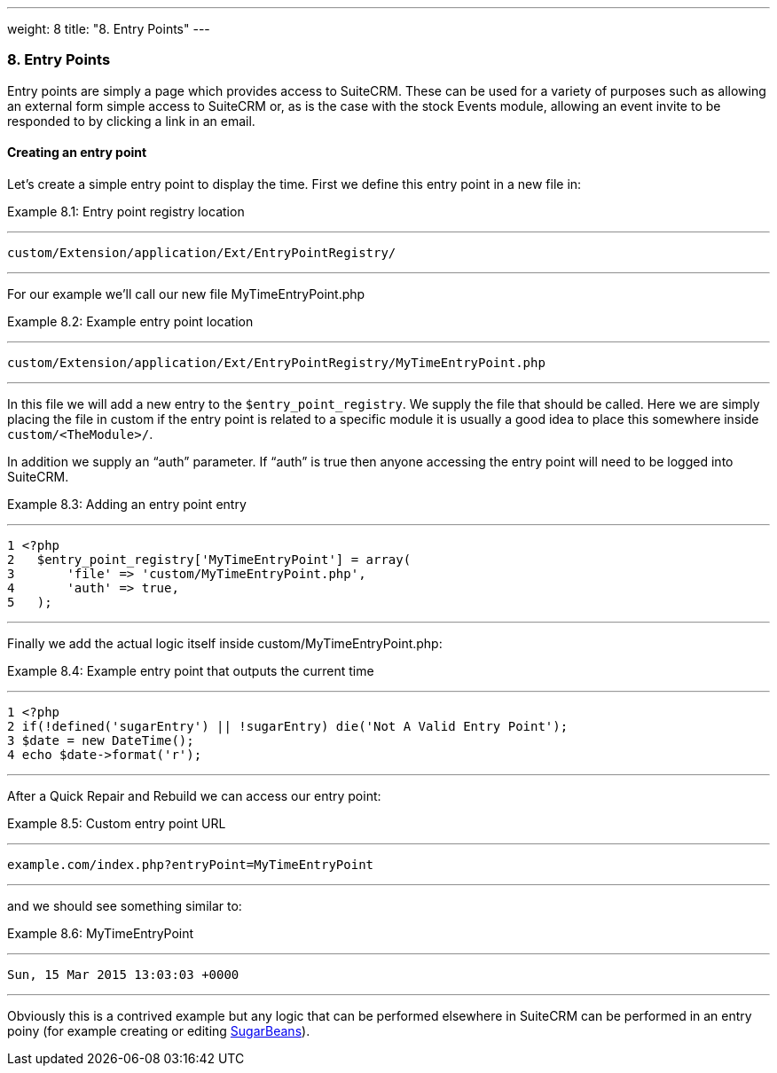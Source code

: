 ---
weight: 8
title: "8. Entry Points"
---
[[entry-point-chapter]]
8. Entry Points
~~~~~~~~~~~~~~~

Entry points are simply a page which provides access to SuiteCRM. These
can be used for a variety of purposes such as allowing an external form
simple access to SuiteCRM or, as is the case with the stock Events
module, allowing an event invite to be responded to by clicking a link
in an email.

[[leanpub-auto-creating-an-entry-point]]
Creating an entry point
^^^^^^^^^^^^^^^^^^^^^^^

Let’s create a simple entry point to display the time. First we define
this entry point in a new file in:

Example 8.1: Entry point registry location

'''''

....
custom/Extension/application/Ext/EntryPointRegistry/
....

'''''

For our example we’ll call our new file MyTimeEntryPoint.php

Example 8.2: Example entry point location

'''''

....
custom/Extension/application/Ext/EntryPointRegistry/MyTimeEntryPoint.php
....

'''''

In this file we will add a new entry to the `$entry_point_registry`. We
supply the file that should be called. Here we are simply placing the
file in custom if the entry point is related to a specific module it is
usually a good idea to place this somewhere inside
`custom/<TheModule>/`.

In addition we supply an “auth” parameter. If “auth” is true then anyone
accessing the entry point will need to be logged into SuiteCRM.

Example 8.3: Adding an entry point entry

'''''

....
1 <?php
2   $entry_point_registry['MyTimeEntryPoint'] = array(
3       'file' => 'custom/MyTimeEntryPoint.php',
4       'auth' => true,
5   );
....

'''''

Finally we add the actual logic itself inside
custom/MyTimeEntryPoint.php:

Example 8.4: Example entry point that outputs the current time

'''''

....
1 <?php
2 if(!defined('sugarEntry') || !sugarEntry) die('Not A Valid Entry Point');
3 $date = new DateTime();
4 echo $date->format('r');
....

'''''

After a Quick Repair and Rebuild we can access our entry point:

Example 8.5: Custom entry point URL

'''''

....
example.com/index.php?entryPoint=MyTimeEntryPoint
....

'''''

and we should see something similar to:

Example 8.6: MyTimeEntryPoint

'''''

....
Sun, 15 Mar 2015 13:03:03 +0000
....

'''''

Obviously this is a contrived example but any logic that can be
performed elsewhere in SuiteCRM can be performed in an entry poiny (for
example creating or editing
link:../3.-working-with-beans#working-with-beans-chapter[SugarBeans]).
